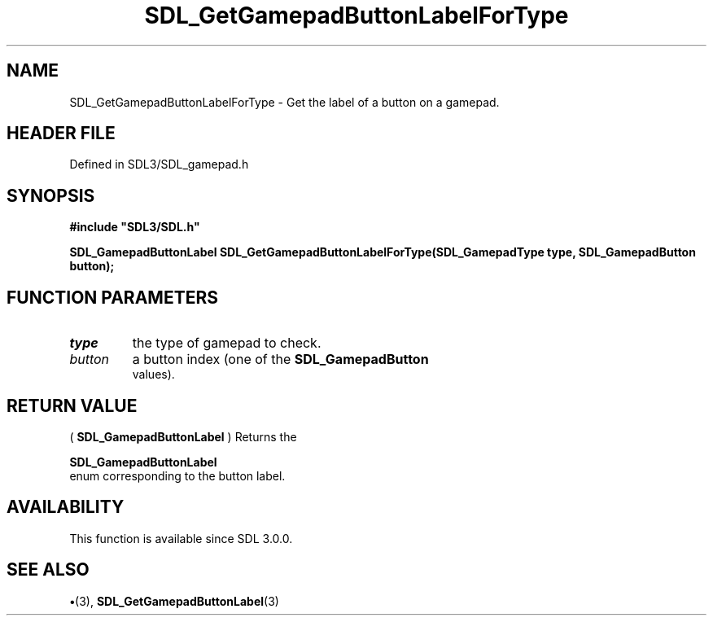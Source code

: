 .\" This manpage content is licensed under Creative Commons
.\"  Attribution 4.0 International (CC BY 4.0)
.\"   https://creativecommons.org/licenses/by/4.0/
.\" This manpage was generated from SDL's wiki page for SDL_GetGamepadButtonLabelForType:
.\"   https://wiki.libsdl.org/SDL_GetGamepadButtonLabelForType
.\" Generated with SDL/build-scripts/wikiheaders.pl
.\"  revision SDL-preview-3.1.3
.\" Please report issues in this manpage's content at:
.\"   https://github.com/libsdl-org/sdlwiki/issues/new
.\" Please report issues in the generation of this manpage from the wiki at:
.\"   https://github.com/libsdl-org/SDL/issues/new?title=Misgenerated%20manpage%20for%20SDL_GetGamepadButtonLabelForType
.\" SDL can be found at https://libsdl.org/
.de URL
\$2 \(laURL: \$1 \(ra\$3
..
.if \n[.g] .mso www.tmac
.TH SDL_GetGamepadButtonLabelForType 3 "SDL 3.1.3" "Simple Directmedia Layer" "SDL3 FUNCTIONS"
.SH NAME
SDL_GetGamepadButtonLabelForType \- Get the label of a button on a gamepad\[char46]
.SH HEADER FILE
Defined in SDL3/SDL_gamepad\[char46]h

.SH SYNOPSIS
.nf
.B #include \(dqSDL3/SDL.h\(dq
.PP
.BI "SDL_GamepadButtonLabel SDL_GetGamepadButtonLabelForType(SDL_GamepadType type, SDL_GamepadButton button);
.fi
.SH FUNCTION PARAMETERS
.TP
.I type
the type of gamepad to check\[char46]
.TP
.I button
a button index (one of the 
.BR SDL_GamepadButton
 values)\[char46]
.SH RETURN VALUE
(
.BR SDL_GamepadButtonLabel
) Returns the

.BR SDL_GamepadButtonLabel
 enum corresponding to the
button label\[char46]

.SH AVAILABILITY
This function is available since SDL 3\[char46]0\[char46]0\[char46]

.SH SEE ALSO
.BR \(bu (3),
.BR SDL_GetGamepadButtonLabel (3)
